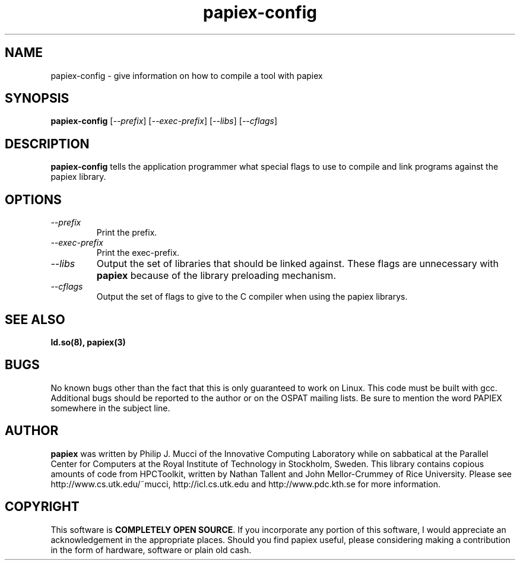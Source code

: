 .\" $Id: papiex-config.1,v 1.1.1.1 2006/07/01 09:15:26 mucci Exp $
.TH papiex-config 1 2005-2-3
.SH NAME
papiex-config \- give information on how to compile a tool with papiex
.SH SYNOPSIS
.B papiex-config
[\fI--prefix\fP] [\fI--exec-prefix\fP] [\fI--libs\fP] [\fI--cflags\fP]

.SH DESCRIPTION
\fBpapiex-config\fP
tells the application programmer what special flags to use to compile
and link programs against the papiex library.

.SH OPTIONS

.TP
\fI--prefix\fP
Print the prefix.

.TP
\fI--exec-prefix\fP 
Print the exec-prefix.

.TP
\fI--libs\fP
Output the set of libraries that should be linked against. These flags are unnecessary with \fBpapiex\fP because of the library preloading mechanism.

.TP
\fI--cflags\fP
Output the set of flags to give to the C compiler when using the papiex librarys.

.SH SEE ALSO
\fBld.so(8),
papiex(3)
\fP

.SH BUGS 
No known bugs other than the fact that this is only guaranteed to work on Linux. This code must be built with gcc. Additional bugs should be reported to the author or on the OSPAT mailing lists. Be sure to mention the word PAPIEX somewhere in the subject line.

.SH AUTHOR
\fBpapiex\fP was written by Philip J. Mucci of the Innovative Computing Laboratory while on sabbatical at the Parallel Center for Computers at the Royal Institute of Technology in Stockholm, Sweden. This library contains copious amounts of code from HPCToolkit, written by Nathan Tallent and John Mellor-Crummey of Rice University. Please see http://www.cs.utk.edu/~mucci, http://icl.cs.utk.edu and http://www.pdc.kth.se for more information. 

.SH COPYRIGHT
This software is \fBCOMPLETELY OPEN SOURCE\fP. If you incorporate any portion of this software, I would appreciate an acknowledgement in the appropriate places. Should you find papiex useful, please considering making a contribution in the form of hardware, software or plain old cash.
